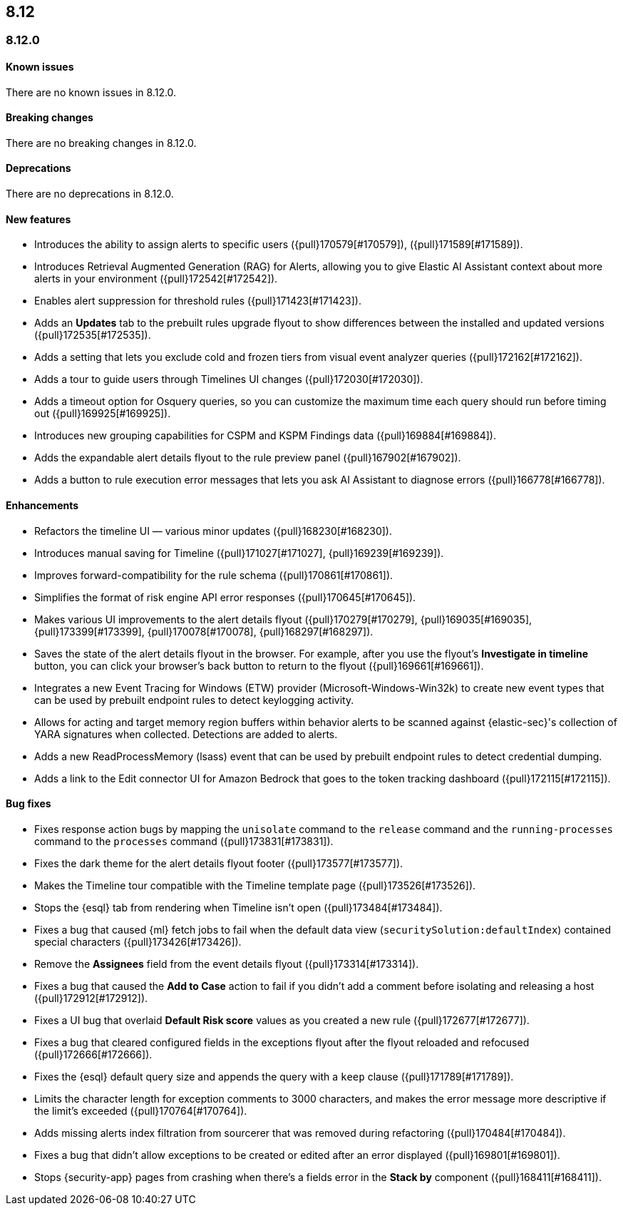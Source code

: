 [[release-notes-header-8.12.0]]
== 8.12

[discrete]
[[release-notes-8.12.0]]
=== 8.12.0

[discrete]
[[known-issue-8.12.0]]
==== Known issues

There are no known issues in 8.12.0.

[discrete]
[[breaking-changes-8.12.0]]
==== Breaking changes

There are no breaking changes in 8.12.0.

[discrete]
[[deprecations-8.12.0]]
==== Deprecations

There are no deprecations in 8.12.0.

[discrete]
[[features-8.12.0]]
==== New features

* Introduces the ability to assign alerts to specific users ({pull}170579[#170579]), ({pull}171589[#171589]).
* Introduces Retrieval Augmented Generation (RAG) for Alerts, allowing you to give Elastic AI Assistant context about more alerts in your environment ({pull}172542[#172542]).
* Enables alert suppression for threshold rules ({pull}171423[#171423]).
* Adds an *Updates* tab to the prebuilt rules upgrade flyout to show differences between the installed and updated versions ({pull}172535[#172535]).
* Adds a setting that lets you exclude cold and frozen tiers from visual event analyzer queries ({pull}172162[#172162]).
* Adds a tour to guide users through Timelines UI changes ({pull}172030[#172030]).
* Adds a timeout option for Osquery queries, so you can customize the maximum time each query should run before timing out ({pull}169925[#169925]).
* Introduces new grouping capabilities for CSPM and KSPM Findings data ({pull}169884[#169884]).
* Adds the expandable alert details flyout to the rule preview panel ({pull}167902[#167902]).
* Adds a button to rule execution error messages that lets you ask AI Assistant to diagnose errors ({pull}166778[#166778]).

[discrete]
[[enhancements-8.12.0]]
==== Enhancements

* Refactors the timeline UI — various minor updates ({pull}168230[#168230]).
* Introduces manual saving for Timeline ({pull}171027[#171027], {pull}169239[#169239]).
* Improves forward-compatibility for the rule schema ({pull}170861[#170861]).
* Simplifies the format of risk engine API error responses ({pull}170645[#170645]).
* Makes various UI improvements to the alert details flyout ({pull}170279[#170279], {pull}169035[#169035], {pull}173399[#173399], {pull}170078[#170078], {pull}168297[#168297]).
* Saves the state of the alert details flyout in the browser. For example, after you use the flyout's *Investigate in timeline* button, you can click your browser's back button to return to the flyout ({pull}169661[#169661]).
* Integrates a new Event Tracing for Windows (ETW) provider (Microsoft-Windows-Win32k) to create new event types that can be used by prebuilt endpoint rules to detect keylogging activity.
* Allows for acting and target memory region buffers within behavior alerts to be scanned against {elastic-sec}'s collection of YARA signatures when collected. Detections are added to alerts.
* Adds a new ReadProcessMemory (lsass) event that can be used by prebuilt endpoint rules to detect credential dumping.
* Adds a link to the Edit connector UI for Amazon Bedrock that goes to the token tracking dashboard ({pull}172115[#172115]).

[discrete]
[[bug-fixes-8.12.0]]
==== Bug fixes

* Fixes response action bugs by mapping the `unisolate` command to the `release` command and the `running-processes` command to the `processes` command ({pull}173831[#173831]).
* Fixes the dark theme for the alert details flyout footer ({pull}173577[#173577]).
* Makes the Timeline tour compatible with the Timeline template page ({pull}173526[#173526]).
* Stops the {esql} tab from rendering when Timeline isn't open ({pull}173484[#173484]).
* Fixes a bug that caused {ml} fetch jobs to fail when the default data view (`securitySolution:defaultIndex`) contained special characters ({pull}173426[#173426]).
* Remove the **Assignees** field from the event details flyout ({pull}173314[#173314]).
* Fixes a bug that caused the **Add to Case** action to fail if you didn't add a comment before isolating and releasing a host ({pull}172912[#172912]).
* Fixes a UI bug that overlaid **Default Risk score** values as you created a new rule ({pull}172677[#172677]).
* Fixes a bug that cleared configured fields in the exceptions flyout after the flyout reloaded and refocused ({pull}172666[#172666]).
* Fixes the {esql} default query size and appends the query with a `keep` clause ({pull}171789[#171789]).
* Limits the character length for exception comments to 3000 characters, and makes the error message more descriptive if the limit's exceeded ({pull}170764[#170764]).
* Adds missing alerts index filtration from sourcerer that was removed during refactoring ({pull}170484[#170484]).
* Fixes a bug that didn't allow exceptions to be created or edited after an error displayed ({pull}169801[#169801]).
* Stops {security-app} pages from crashing when there's a fields error in the **Stack by** component ({pull}168411[#168411]).